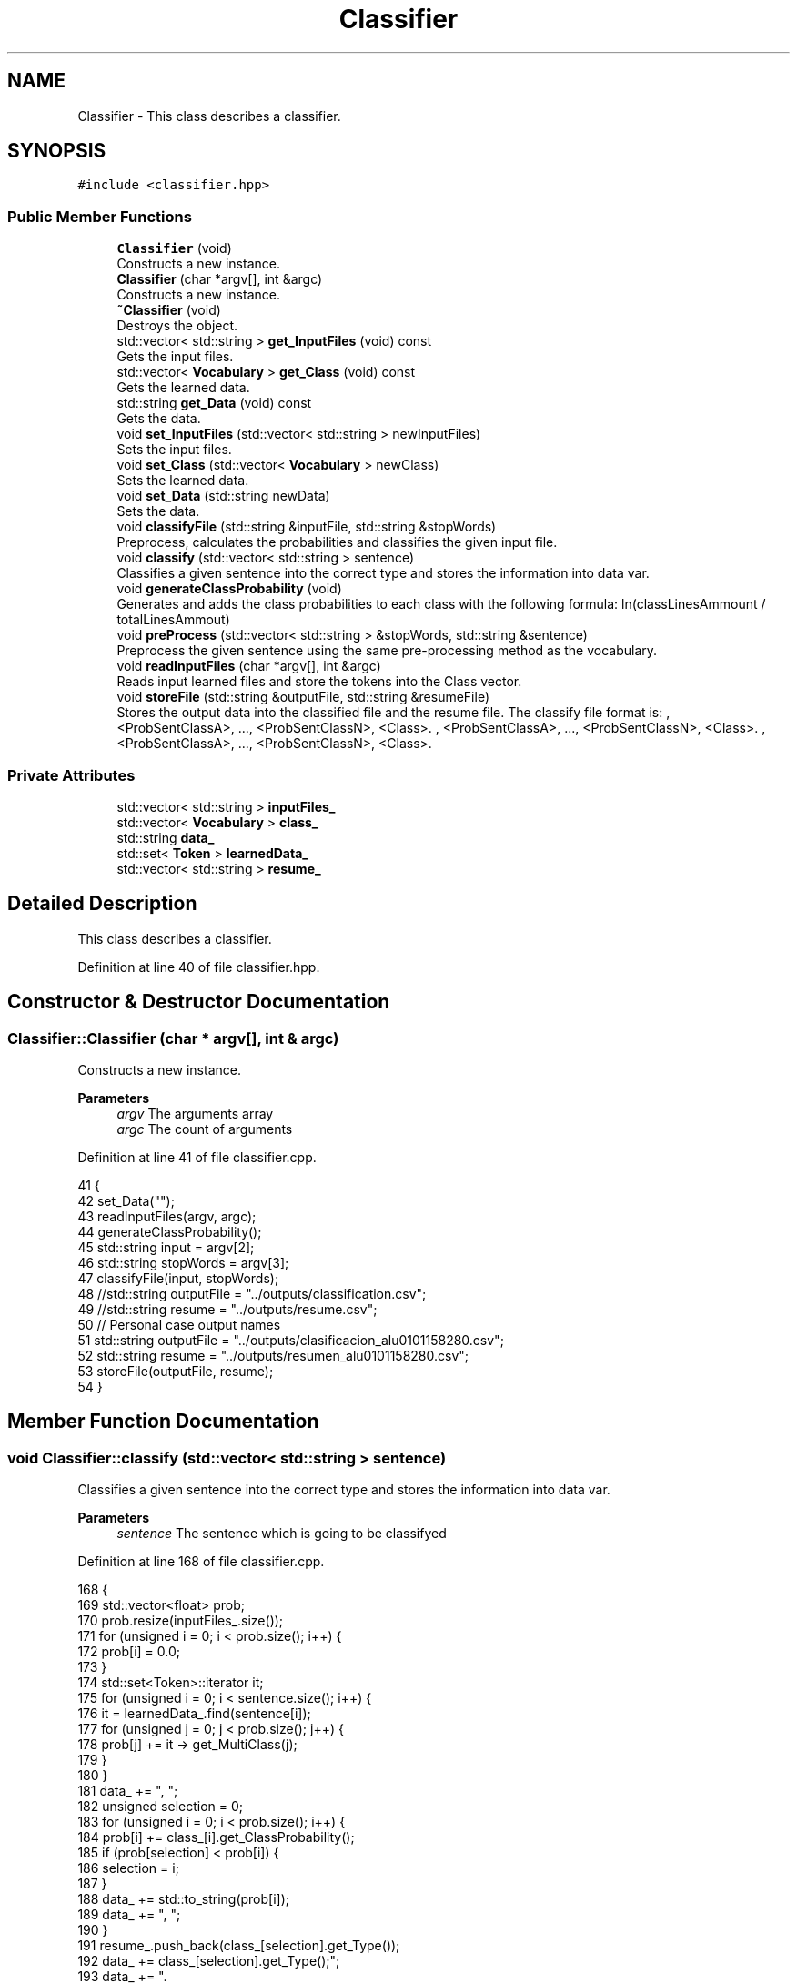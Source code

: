 .TH "Classifier" 3 "Fri May 14 2021" "Version 2.1.0" "Text-Classifier" \" -*- nroff -*-
.ad l
.nh
.SH NAME
Classifier \- This class describes a classifier\&.  

.SH SYNOPSIS
.br
.PP
.PP
\fC#include <classifier\&.hpp>\fP
.SS "Public Member Functions"

.in +1c
.ti -1c
.RI "\fBClassifier\fP (void)"
.br
.RI "Constructs a new instance\&. "
.ti -1c
.RI "\fBClassifier\fP (char *argv[], int &argc)"
.br
.RI "Constructs a new instance\&. "
.ti -1c
.RI "\fB~Classifier\fP (void)"
.br
.RI "Destroys the object\&. "
.ti -1c
.RI "std::vector< std::string > \fBget_InputFiles\fP (void) const"
.br
.RI "Gets the input files\&. "
.ti -1c
.RI "std::vector< \fBVocabulary\fP > \fBget_Class\fP (void) const"
.br
.RI "Gets the learned data\&. "
.ti -1c
.RI "std::string \fBget_Data\fP (void) const"
.br
.RI "Gets the data\&. "
.ti -1c
.RI "void \fBset_InputFiles\fP (std::vector< std::string > newInputFiles)"
.br
.RI "Sets the input files\&. "
.ti -1c
.RI "void \fBset_Class\fP (std::vector< \fBVocabulary\fP > newClass)"
.br
.RI "Sets the learned data\&. "
.ti -1c
.RI "void \fBset_Data\fP (std::string newData)"
.br
.RI "Sets the data\&. "
.ti -1c
.RI "void \fBclassifyFile\fP (std::string &inputFile, std::string &stopWords)"
.br
.RI "Preprocess, calculates the probabilities and classifies the given input file\&. "
.ti -1c
.RI "void \fBclassify\fP (std::vector< std::string > sentence)"
.br
.RI "Classifies a given sentence into the correct type and stores the information into data var\&. "
.ti -1c
.RI "void \fBgenerateClassProbability\fP (void)"
.br
.RI "Generates and adds the class probabilities to each class with the following formula: ln(classLinesAmmount / totalLinesAmmout) "
.ti -1c
.RI "void \fBpreProcess\fP (std::vector< std::string > &stopWords, std::string &sentence)"
.br
.RI "Preprocess the given sentence using the same pre-processing method as the vocabulary\&. "
.ti -1c
.RI "void \fBreadInputFiles\fP (char *argv[], int &argc)"
.br
.RI "Reads input learned files and store the tokens into the Class vector\&. "
.ti -1c
.RI "void \fBstoreFile\fP (std::string &outputFile, std::string &resumeFile)"
.br
.RI "Stores the output data into the classified file and the resume file\&. The classify file format is: , <ProbSentClassA>, \&.\&.\&., <ProbSentClassN>, <Class>\&. , <ProbSentClassA>, \&.\&.\&., <ProbSentClassN>, <Class>\&. , <ProbSentClassA>, \&.\&.\&., <ProbSentClassN>, <Class>\&. "
.in -1c
.SS "Private Attributes"

.in +1c
.ti -1c
.RI "std::vector< std::string > \fBinputFiles_\fP"
.br
.ti -1c
.RI "std::vector< \fBVocabulary\fP > \fBclass_\fP"
.br
.ti -1c
.RI "std::string \fBdata_\fP"
.br
.ti -1c
.RI "std::set< \fBToken\fP > \fBlearnedData_\fP"
.br
.ti -1c
.RI "std::vector< std::string > \fBresume_\fP"
.br
.in -1c
.SH "Detailed Description"
.PP 
This class describes a classifier\&. 
.PP
Definition at line 40 of file classifier\&.hpp\&.
.SH "Constructor & Destructor Documentation"
.PP 
.SS "Classifier::Classifier (char * argv[], int & argc)"

.PP
Constructs a new instance\&. 
.PP
\fBParameters\fP
.RS 4
\fIargv\fP The arguments array 
.br
\fIargc\fP The count of arguments 
.RE
.PP

.PP
Definition at line 41 of file classifier\&.cpp\&.
.PP
.nf
41                                                {
42     set_Data("");
43     readInputFiles(argv, argc);
44     generateClassProbability();
45     std::string input = argv[2];
46     std::string stopWords = argv[3];
47     classifyFile(input, stopWords);
48     //std::string outputFile = "\&.\&./outputs/classification\&.csv";
49     //std::string resume = "\&.\&./outputs/resume\&.csv";
50     // Personal case output names
51     std::string outputFile = "\&.\&./outputs/clasificacion_alu0101158280\&.csv";
52     std::string resume = "\&.\&./outputs/resumen_alu0101158280\&.csv";
53     storeFile(outputFile, resume);
54 }
.fi
.SH "Member Function Documentation"
.PP 
.SS "void Classifier::classify (std::vector< std::string > sentence)"

.PP
Classifies a given sentence into the correct type and stores the information into data var\&. 
.PP
\fBParameters\fP
.RS 4
\fIsentence\fP The sentence which is going to be classifyed 
.RE
.PP

.PP
Definition at line 168 of file classifier\&.cpp\&.
.PP
.nf
168                                                         {
169     std::vector<float> prob;
170     prob\&.resize(inputFiles_\&.size());
171     for (unsigned i = 0; i < prob\&.size(); i++) {
172         prob[i] = 0\&.0;
173     }
174     std::set<Token>::iterator it;
175     for (unsigned i = 0; i < sentence\&.size(); i++) {
176         it = learnedData_\&.find(sentence[i]);
177         for (unsigned j = 0; j < prob\&.size(); j++) {
178             prob[j] += it -> get_MultiClass(j);
179         }
180     }
181     data_ += ", ";
182     unsigned selection = 0;
183     for (unsigned i = 0; i < prob\&.size(); i++) {
184         prob[i] += class_[i]\&.get_ClassProbability();
185         if (prob[selection] < prob[i]) {
186             selection = i;
187         }
188         data_ += std::to_string(prob[i]);
189         data_ += ", ";
190     }
191     resume_\&.push_back(class_[selection]\&.get_Type());
192     data_ += class_[selection]\&.get_Type();
193     data_ += "\&.\r";
194 }
.fi
.SS "void Classifier::classifyFile (std::string & inputFile, std::string & stopWordsFile)"

.PP
Preprocess, calculates the probabilities and classifies the given input file\&. 
.PP
\fBParameters\fP
.RS 4
\fIinputFile\fP The input file with the testCorpus 
.br
\fIstopWordsFile\fP The stop words file for preprocessing use 
.RE
.PP

.PP
Definition at line 123 of file classifier\&.cpp\&.
.PP
.nf
123                                                                              {
124     Vocabulary voc;
125     std::vector<std::string> stopWord;
126     stopWord = voc\&.loadStopWord(stopWordsFile);
127     std::string tmp;
128     preProcess(stopWord, inputFile);
129     std::string helper = "\&.\&./outputs/preProcesserHelper\&.txt";
130     std::ifstream file(helper, std::ios::in);
131     std::ifstream originalFile(inputFile, std::ios::in);
132     Chrono myChrono;
133     myChrono\&.startChrono();
134     if (file\&.fail() || originalFile\&.fail()) {
135         std::cout << std::endl << "Error 404, preProcesserHelper\&.txt file not found in /outputs\&." << std::endl;
136         exit(1);
137     }
138     std::string originalReader = "";
139     while (!file\&.eof()) {
140         std::vector<std::string> sentence; 
141         std::string tmp = "";
142         while (!file\&.eof()) {
143             file >> tmp;
144             if (tmp == "preprocesserendl") {
145                 break;
146             }
147             sentence\&.push_back(tmp);
148         }
149         std::getline(originalFile, originalReader);
150         if (originalReader[originalReader\&.length() -1] == '\r') {
151             originalReader[originalReader\&.length() -1] = ' ';
152         }
153         data_ += originalReader;
154         classify(sentence);
155     }
156     file\&.close();
157     originalFile\&.close();
158     myChrono\&.stopChrono();
159     std::cout << std::endl << "Elapsed Classifying time: " << myChrono\&.get_Seconds(5) << " seconds\&." << std::endl;
160 }
.fi
.SS "std::vector< \fBVocabulary\fP > Classifier::get_Class (void) const"

.PP
Gets the learned data\&. 
.PP
\fBReturns\fP
.RS 4
The learned data\&. 
.RE
.PP

.PP
Definition at line 76 of file classifier\&.cpp\&.
.PP
.nf
76                                                        {
77     return class_;
78 }
.fi
.SS "std::string Classifier::get_Data (void) const"

.PP
Gets the data\&. 
.PP
\fBReturns\fP
.RS 4
The data\&. 
.RE
.PP

.PP
Definition at line 85 of file classifier\&.cpp\&.
.PP
.nf
85                                           {
86     return data_;
87 }
.fi
.SS "std::vector< std::string > Classifier::get_InputFiles (void) const"

.PP
Gets the input files\&. 
.PP
\fBReturns\fP
.RS 4
The input files\&. 
.RE
.PP

.PP
Definition at line 67 of file classifier\&.cpp\&.
.PP
.nf
67                                                            {
68     return inputFiles_;
69 }
.fi
.SS "void Classifier::preProcess (std::vector< std::string > & stopWords, std::string & fileName)"

.PP
Preprocess the given sentence using the same pre-processing method as the vocabulary\&. 
.PP
\fBParameters\fP
.RS 4
\fIpreprocesser\fP The preprocesser 
.br
\fIstopWords\fP The stop words 
.br
\fIsentence\fP The sentence 
.RE
.PP

.PP
Definition at line 218 of file classifier\&.cpp\&.
.PP
.nf
218                                                                                  {
219     PreProcesser preprocesser;
220     std::string helper = "\&.\&./outputs/preProcesserHelper\&.txt";
221     preprocesser\&.loadTestData(fileName);
222     preprocesser\&.convertLowerCase();
223     preprocesser\&.erasePunctuationSigns();
224     preprocesser\&.eraseAllNumbers();
225     preprocesser\&.storeData(helper, 0);
226     preprocesser\&.eraseReservedWords(stopWords, helper);
227 }
.fi
.SS "void Classifier::readInputFiles (char * argv[], int & argc)"

.PP
Reads input learned files and store the tokens into the Class vector\&. 
.PP
\fBParameters\fP
.RS 4
\fIargv\fP The arguments array 
.br
\fIargc\fP The count of arguments 
.RE
.PP

.PP
Definition at line 235 of file classifier\&.cpp\&.
.PP
.nf
235                                                         {
236     std::vector<Token> tmpVector;
237     for (int k = 4; k < argc; k++) {
238         std::string fileName = argv[k];
239         inputFiles_\&.push_back(fileName);
240         std::string type = "";
241         type += fileName[fileName\&.length() - 5];
242         std::ifstream file(fileName, std::ios::in);
243         if (file\&.fail()) {
244             std::cout << std::endl << "Error 404," << fileName << " file not found\&." << std::endl;
245             exit(1);
246         }
247         else if (k == 4) {
248             std::string reader = "";
249             file >> reader >> reader >> reader >> reader >> reader >> reader;
250             Vocabulary newVoc;
251             newVoc\&.set_NLines(std::stoi(reader));
252             newVoc\&.set_Type(type);
253             class_\&.push_back(newVoc);
254             std::getline(file, reader);
255             while (!file\&.eof()) {
256                 file >> reader >> reader;
257                 Token newToken(reader);
258                 file >> reader >> reader >> reader >> reader;
259                 newToken\&.addClassProb(std::stof(reader), type);
260                 newToken\&.set_Type(type);
261                 tmpVector\&.push_back(newToken);
262             }
263         }
264         else {
265             int i = 0;
266             std::string reader = "";
267             file >> reader >> reader >> reader >> reader >> reader >> reader;
268             Vocabulary newVoc;
269             newVoc\&.set_NLines(std::stoi(reader));
270             newVoc\&.set_Type(type);
271             class_\&.push_back(newVoc);
272             std::getline(file, reader);
273             while (!file\&.eof()) {
274                 file >> reader >> reader >> reader >> reader >> reader >> reader;
275                 tmpVector[i]\&.addClassProb(std::stof(reader), type);
276                 i++;
277             }
278         }
279         file\&.close();
280     }
281     for (unsigned i = 0; i < tmpVector\&.size(); i++) {
282         learnedData_\&.insert(tmpVector[i]);
283     }
284 }
.fi
.SS "void Classifier::set_Class (std::vector< \fBVocabulary\fP > newClass)"

.PP
Sets the learned data\&. 
.PP
\fBParameters\fP
.RS 4
\fInewClass\fP The new learned data 
.RE
.PP

.PP
Definition at line 103 of file classifier\&.cpp\&.
.PP
.nf
103                                                           {
104     class_ = newClass;
105 }
.fi
.SS "void Classifier::set_Data (std::string newData)"

.PP
Sets the data\&. 
.PP
\fBParameters\fP
.RS 4
\fInewData\fP The new data 
.RE
.PP

.PP
Definition at line 112 of file classifier\&.cpp\&.
.PP
.nf
112                                             {
113     data_ = newData;
114 }
.fi
.SS "void Classifier::set_InputFiles (std::vector< std::string > newInputFiles)"

.PP
Sets the input files\&. 
.PP
\fBParameters\fP
.RS 4
\fInewInputFiles\fP The new input files 
.RE
.PP

.PP
Definition at line 94 of file classifier\&.cpp\&.
.PP
.nf
94                                                                    {
95     inputFiles_ = newInputFiles;
96 }
.fi
.SS "void Classifier::storeFile (std::string & outputFile, std::string & resumeFile)"

.PP
Stores the output data into the classified file and the resume file\&. The classify file format is: , <ProbSentClassA>, \&.\&.\&., <ProbSentClassN>, <Class>\&. , <ProbSentClassA>, \&.\&.\&., <ProbSentClassN>, <Class>\&. , <ProbSentClassA>, \&.\&.\&., <ProbSentClassN>, <Class>\&. 
.PP
\fBParameters\fP
.RS 4
\fIoutputFile\fP The output file 
.br
\fIresumeFile\fP The resume file 
.RE
.PP

.PP
Definition at line 296 of file classifier\&.cpp\&.
.PP
.nf
296                                                                         {
297     std::fstream file(outputFile, std::ios::out | std::ios::trunc);
298     if (file\&.fail()) {
299         std::cout << "Error while storing data \"" << outputFile << "\" is not valid document\&." << std::endl;
300         exit(1);
301     } 
302     else { 
303         bool isDecimal = false;
304         for (unsigned i = 0; i < data_\&.length(); i++) {
305             /*----------  Fixing decimales to 2 digits  ----------*/
306             // file << data_; // If dont want to trunc decimals
307             
308             if (isDecimal && std::isdigit(data_[i]) && std::isdigit(data_[i - 2])) {
309                 if (data_[i] != ',') {
310                     file << data_[i];
311                     i++;
312                 }
313                 if (data_[i] != ',') {
314                     file << data_[i];
315                     i++;
316                 }
317                 while (data_[i] != ',' && data_[i] != '\&.') {
318                     i++;
319                 }
320                 file << data_[i];
321                 isDecimal = false;
322             }
323             else {
324                 isDecimal = false;
325                 file << data_[i];
326                 if (data_[i] == '\&.') {
327                     isDecimal = true;
328                 }
329             }
330         }
331     }
332     file\&.close();
333     std::fstream resume(resumeFile, std::ios::out | std::ios::trunc);
334     if (resume\&.fail()) {
335         std::cout << "Error while storing data \"" << resumeFile << "\" is not valid document\&." << std::endl;
336         exit(1);
337     } 
338     else {
339         // next line for personal purposes
340         resume << "codigo: " << std::endl;
341         for (unsigned i = 0; i < resume_\&.size(); i++) {
342             resume << resume_[i] << std::endl;
343         }
344         resume\&.close();
345     }
346 }
.fi


.SH "Author"
.PP 
Generated automatically by Doxygen for Text-Classifier from the source code\&.
